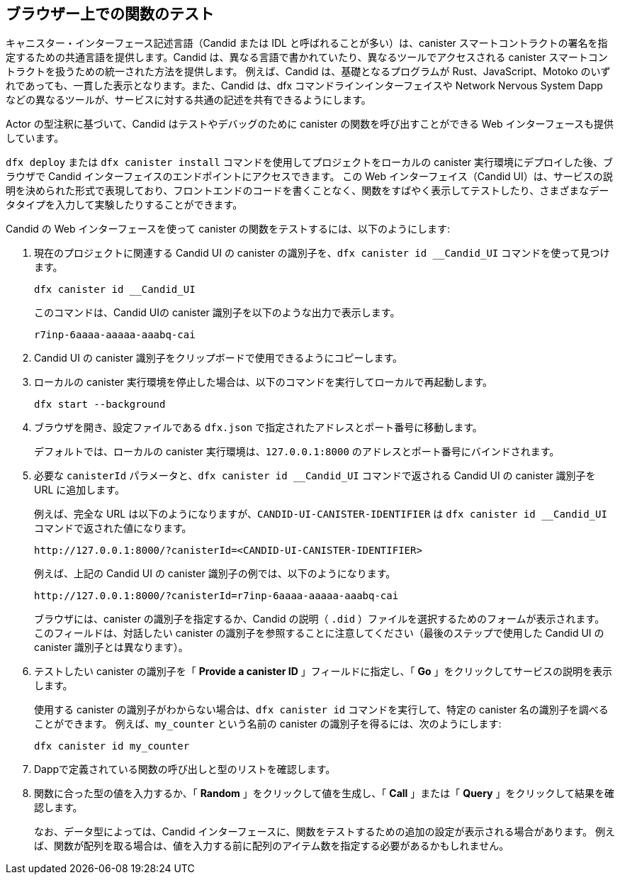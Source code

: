 [[candid-ui]]
== ブラウザー上での関数のテスト

キャニスター・インターフェース記述言語（Candid または IDL と呼ばれることが多い）は、canister スマートコントラクトの署名を指定するための共通言語を提供します。Candid は、異なる言語で書かれていたり、異なるツールでアクセスされる canister スマートコントラクトを扱うための統一された方法を提供します。
例えば、Candid は、基礎となるプログラムが Rust、JavaScript、Motoko のいずれであっても、一貫した表示となります。また、Candid は、dfx コマンドラインインターフェイスや Network Nervous System Dapp などの異なるツールが、サービスに対する共通の記述を共有できるようにします。

Actor の型注釈に基づいて、Candid はテストやデバッグのために canister の関数を呼び出すことができる Web インターフェースも提供しています。


`+dfx deploy+` または `+dfx canister install+` コマンドを使用してプロジェクトをローカルの canister 実行環境にデプロイした後、ブラウザで Candid インターフェイスのエンドポイントにアクセスできます。
この Web インターフェイス（Candid UI）は、サービスの説明を決められた形式で表現しており、フロントエンドのコードを書くことなく、関数をすばやく表示してテストしたり、さまざまなデータタイプを入力して実験したりすることができます。

Candid の Web インターフェースを使って canister の関数をテストするには、以下のようにします:

. 現在のプロジェクトに関連する Candid UI の canister の識別子を、`+dfx canister id __Candid_UI+` コマンドを使って見つけます。

+
[source,bash]
----
dfx canister id __Candid_UI
----
+
このコマンドは、Candid UIの canister 識別子を以下のような出力で表示します。
+
....
r7inp-6aaaa-aaaaa-aaabq-cai
....
+
. Candid UI の canister 識別子をクリップボードで使用できるようにコピーします。
. ローカルの canister 実行環境を停止した場合は、以下のコマンドを実行してローカルで再起動します。
+
[source,bash]
----
dfx start --background
----
. ブラウザを開き、設定ファイルである `+dfx.json+` で指定されたアドレスとポート番号に移動します。
+
デフォルトでは、ローカルの canister 実行環境は、`+127.0.0.1:8000+` のアドレスとポート番号にバインドされます。
. 必要な `+canisterId+` パラメータと、`+dfx canister id __Candid_UI+` コマンドで返される Candid UI の canister 識別子を URL に追加します。
+
例えば、完全な URL は以下のようになりますが、`+CANDID-UI-CANISTER-IDENTIFIER+` は `+dfx canister id __Candid_UI+` コマンドで返された値になります。
+
....
http://127.0.0.1:8000/?canisterId=<CANDID-UI-CANISTER-IDENTIFIER>
....
+
例えば、上記の Candid UI の canister 識別子の例では、以下のようになります。
+
....
http://127.0.0.1:8000/?canisterId=r7inp-6aaaa-aaaaa-aaabq-cai
....
+
ブラウザには、canister の識別子を指定するか、Candid の説明（ `+.did+` ）ファイルを選択するためのフォームが表示されます。
このフィールドは、対話したい canister の識別子を参照することに注意してください（最後のステップで使用した Candid UI の canister 識別子とは異なります）。
+
. テストしたい canister の識別子を「 *Provide a canister ID* 」フィールドに指定し、「 *Go* 」をクリックしてサービスの説明を表示します。
+
使用する canister の識別子がわからない場合は、`+dfx canister id+` コマンドを実行して、特定の canister 名の識別子を調べることができます。
例えば、`+my_counter+` という名前の canister の識別子を得るには、次のようにします:
+
....
dfx canister id my_counter
....
+
. Dappで定義されている関数の呼び出しと型のリストを確認します。
. 関数に合った型の値を入力するか、「 *Random* 」をクリックして値を生成し、「 *Call* 」または「 *Query* 」をクリックして結果を確認します。
+
なお、データ型によっては、Candid インターフェースに、関数をテストするための追加の設定が表示される場合があります。
例えば、関数が配列を取る場合は、値を入力する前に配列のアイテム数を指定する必要があるかもしれません。

////
[[candid-ui]]
== Test functions in a browser


The canister interface description language—often referred to as Candid or more generally as the IDL—provides a common language for specifying the signature of a canister smart contract.
Candid provides a unified way for you to interact with canister smart contracts that are written in different languages or accessed using different tools.
For example, Candid provides a consistent view of a service whether the underlying program is native Rust, JavaScript, or {proglang}. 
Candid also enables different tools—such as the `+dfx+` command-line interface and the Network Nervous System dapp—to share a common description for a service.

Based on the type signature of the actor, Candid also provides a web interface that allows you to call canister functions for testing and debugging.


After you have deployed your project in the local canister execution environment using the `+dfx deploy+` or `+dfx canister install+` command, you can access the Candid web interface endpoint in a browser. 
This web interface—the Candid UI—exposes the service description in a form, enabling you to quickly view and test functions and experiment with entering different data types without writing any front-end code.

To use the Candid web interface to test canister functions:

. Find the Candid UI canister identifier associated with the current project using the `+dfx canister id __Candid_UI+` command.
+
[source,bash]
----
dfx canister id __Candid_UI
----
+
The command displays the canister identifier for the Candid UI with output similar to the following:
+
....
r7inp-6aaaa-aaaaa-aaabq-cai
....
+
. Copy the Candid UI canister identifier so that it is available in the clipboard.
. If you've stopped the local canister execution environment, restart it locally by running the following command:
+
[source,bash]
----
dfx start --background
----
. Open a browser and navigate to the address and port number specified in the `+dfx.json+` configuration file.
+
By default, the local canister execution environment binds to the `+127.0.0.1:8000+` address and port number.
. Add the required `+canisterId+` parameter and the Candid UI canister identifier returned by the `+dfx canister id __Candid_UI+` command to the URL.
+
For example, the full URL should look similar to the following but with the `+CANDID-UI-CANISTER-IDENTIFIER+` that was returned by the `+dfx canister id __Candid_UI+` command:
+
....
http://127.0.0.1:8000/?canisterId=<CANDID-UI-CANISTER-IDENTIFIER>
....
+
For instance, with the example canister identifier for the Candid UI as shown above, this could look as follows:
+
....
http://127.0.0.1:8000/?canisterId=r7inp-6aaaa-aaaaa-aaabq-cai
....
+
The browser then displays a form for you to specify a canister identifier or choose a Candid description (`+.did+`) file. 
Note that this field refers to the canister identifier of the canister you would like to interact with (as opposed to the canister identifier for the Candid UI that we used in the last step).
+
. Specify the canister identifier of the canister you would like to test in the *Provide a canister ID* field, then click *Go* to display the service description.
+
If you aren’t sure which canister identifier to use, you can run the `+dfx canister id+` command to look up the identifier for a specific canister name.
For instance, to get the canister identifier for a canister named `+my_counter+`, you would use:
+
....
dfx canister id my_counter
....
+
. Review the list of function calls and types defined in the dapp.
. Type a value of the appropriate type for a function or click *Random* to generate a value, then click *Call* or *Query* to see the result.
+
Note that depending on the data type, the Candid interface might display additional configuration settings for testing functions.
For example, if a function takes an array, you might need to specify the number of items in the array before entering values.
////